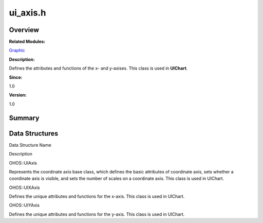 ui_axis.h
=========

**Overview**\ 
--------------

**Related Modules:**

`Graphic <graphic.md>`__

**Description:**

Defines the attributes and functions of the x- and y-axises. This class
is used in **UIChart**.

**Since:**

1.0

**Version:**

1.0

**Summary**\ 
-------------

Data Structures
---------------

.. raw:: html

   <table>

.. raw:: html

   <thead align="left">

.. raw:: html

   <tr id="row19348822093528">

.. raw:: html

   <th class="cellrowborder" valign="top" width="50%" id="mcps1.1.3.1.1">

.. raw:: html

   <p id="p625988165093528">

Data Structure Name

.. raw:: html

   </p>

.. raw:: html

   </th>

.. raw:: html

   <th class="cellrowborder" valign="top" width="50%" id="mcps1.1.3.1.2">

.. raw:: html

   <p id="p706737004093528">

Description

.. raw:: html

   </p>

.. raw:: html

   </th>

.. raw:: html

   </tr>

.. raw:: html

   </thead>

.. raw:: html

   <tbody>

.. raw:: html

   <tr id="row1668509996093528">

.. raw:: html

   <td class="cellrowborder" valign="top" width="50%" headers="mcps1.1.3.1.1 ">

.. raw:: html

   <p id="p159922360093528">

OHOS::UIAxis

.. raw:: html

   </p>

.. raw:: html

   </td>

.. raw:: html

   <td class="cellrowborder" valign="top" width="50%" headers="mcps1.1.3.1.2 ">

.. raw:: html

   <p id="p376130492093528">

Represents the coordinate axis base class, which defines the basic
attributes of coordinate axis, sets whether a coordinate axis is
visible, and sets the number of scales on a coordinate axis. This class
is used in UIChart.

.. raw:: html

   </p>

.. raw:: html

   </td>

.. raw:: html

   </tr>

.. raw:: html

   <tr id="row1541019867093528">

.. raw:: html

   <td class="cellrowborder" valign="top" width="50%" headers="mcps1.1.3.1.1 ">

.. raw:: html

   <p id="p130533295093528">

OHOS::UIXAxis

.. raw:: html

   </p>

.. raw:: html

   </td>

.. raw:: html

   <td class="cellrowborder" valign="top" width="50%" headers="mcps1.1.3.1.2 ">

.. raw:: html

   <p id="p1290868007093528">

Defines the unique attributes and functions for the x-axis. This class
is used in UIChart.

.. raw:: html

   </p>

.. raw:: html

   </td>

.. raw:: html

   </tr>

.. raw:: html

   <tr id="row743157527093528">

.. raw:: html

   <td class="cellrowborder" valign="top" width="50%" headers="mcps1.1.3.1.1 ">

.. raw:: html

   <p id="p1207610819093528">

OHOS::UIYAxis

.. raw:: html

   </p>

.. raw:: html

   </td>

.. raw:: html

   <td class="cellrowborder" valign="top" width="50%" headers="mcps1.1.3.1.2 ">

.. raw:: html

   <p id="p1984989969093528">

Defines the unique attributes and functions for the y-axis. This class
is used in UIChart.

.. raw:: html

   </p>

.. raw:: html

   </td>

.. raw:: html

   </tr>

.. raw:: html

   </tbody>

.. raw:: html

   </table>
